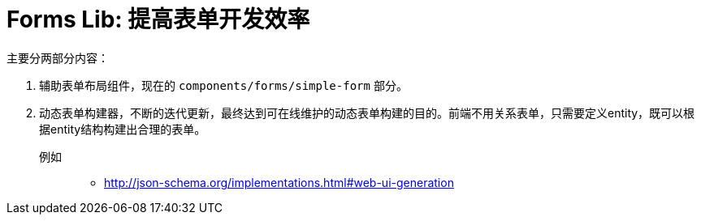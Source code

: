 [[forms]]
= Forms Lib: 提高表单开发效率

主要分两部分内容：

1. 辅助表单布局组件，现在的 `components/forms/simple-form` 部分。
2. 动态表单构建器，不断的迭代更新，最终达到可在线维护的动态表单构建的目的。前端不用关系表单，只需要定义entity，既可以根据entity结构构建出合理的表单。
    
例如::
    - http://json-schema.org/implementations.html#web-ui-generation